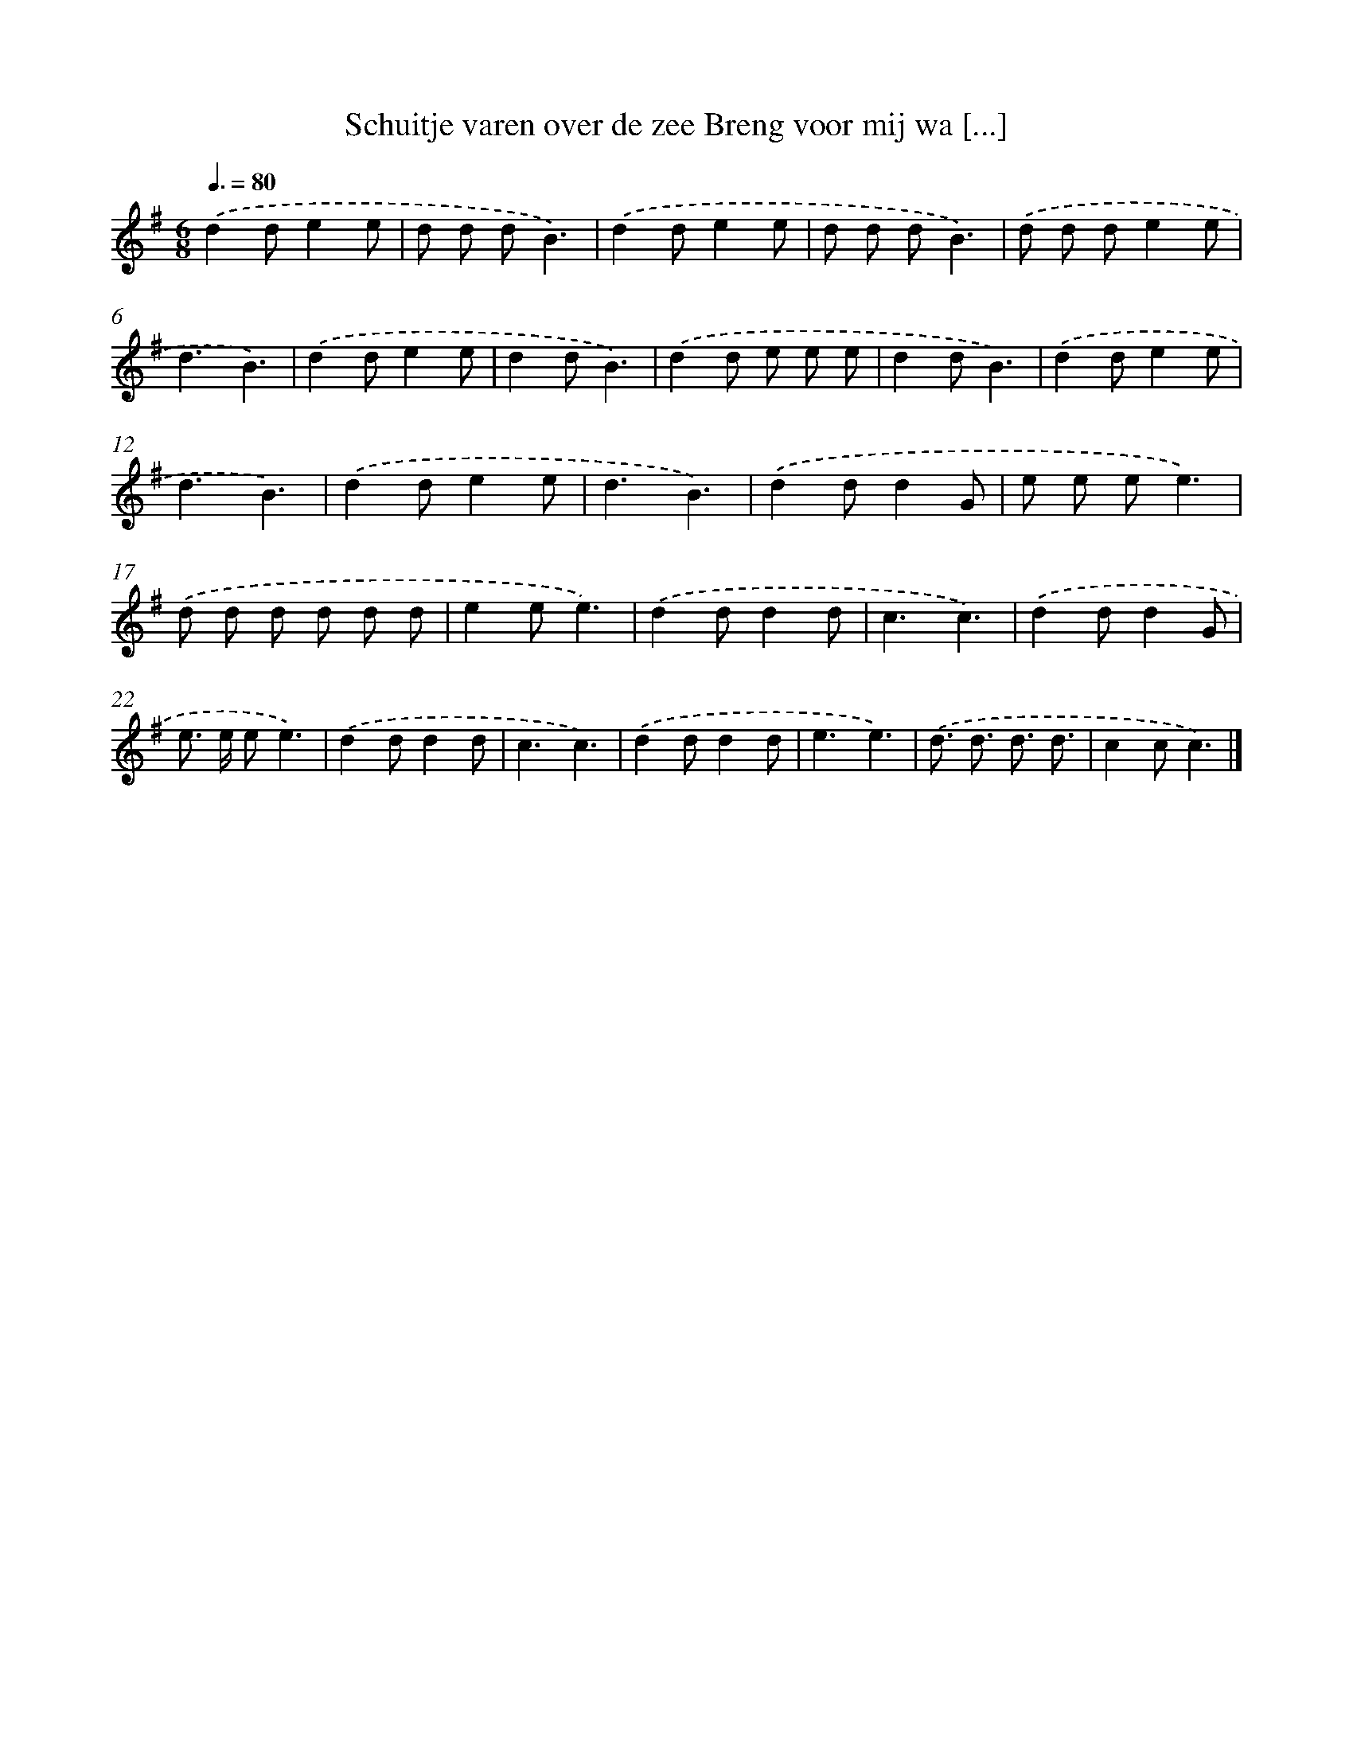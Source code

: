 X: 4687
T: Schuitje varen over de zee Breng voor mij wa [...]
%%abc-version 2.0
%%abcx-abcm2ps-target-version 5.9.1 (29 Sep 2008)
%%abc-creator hum2abc beta
%%abcx-conversion-date 2018/11/01 14:36:11
%%humdrum-veritas 1770342579
%%humdrum-veritas-data 1128843113
%%continueall 1
%%barnumbers 0
L: 1/8
M: 6/8
Q: 3/8=80
K: G clef=treble
.('d2de2e |
d d dB3) |
.('d2de2e |
d d dB3) |
.('d d de2e |
d3B3) |
.('d2de2e |
d2dB3) |
.('d2d e e e |
d2dB3) |
.('d2de2e |
d3B3) |
.('d2de2e |
d3B3) |
.('d2dd2G |
e e ee3) |
.('d d d d d d |
e2ee3) |
.('d2dd2d |
c3c3) |
.('d2dd2G |
e> e ee3) |
.('d2dd2d |
c3c3) |
.('d2dd2d |
e3e3) |
.('d3/ d3/ d3/ d3/ |
c2cc3) |]
